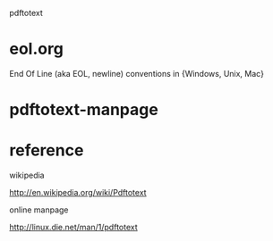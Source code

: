 pdftotext


* eol.org

End Of Line (aka EOL, newline) conventions in {Windows, Unix, Mac}

*  pdftotext-manpage

* reference

wikipedia

http://en.wikipedia.org/wiki/Pdftotext



online manpage

http://linux.die.net/man/1/pdftotext

